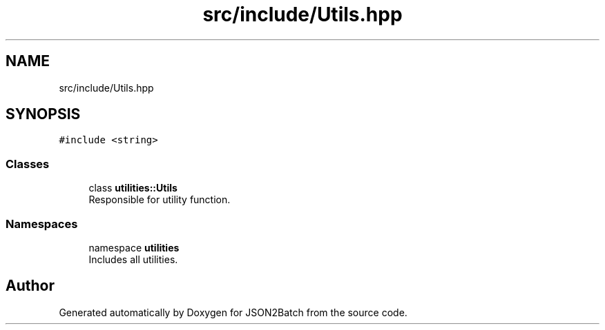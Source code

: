 .TH "src/include/Utils.hpp" 3 "Thu Apr 25 2024 12:19:31" "Version 0.2.1" "JSON2Batch" \" -*- nroff -*-
.ad l
.nh
.SH NAME
src/include/Utils.hpp
.SH SYNOPSIS
.br
.PP
\fC#include <string>\fP
.br

.SS "Classes"

.in +1c
.ti -1c
.RI "class \fButilities::Utils\fP"
.br
.RI "Responsible for utility function\&. "
.in -1c
.SS "Namespaces"

.in +1c
.ti -1c
.RI "namespace \fButilities\fP"
.br
.RI "Includes all utilities\&. "
.in -1c
.SH "Author"
.PP 
Generated automatically by Doxygen for JSON2Batch from the source code\&.
